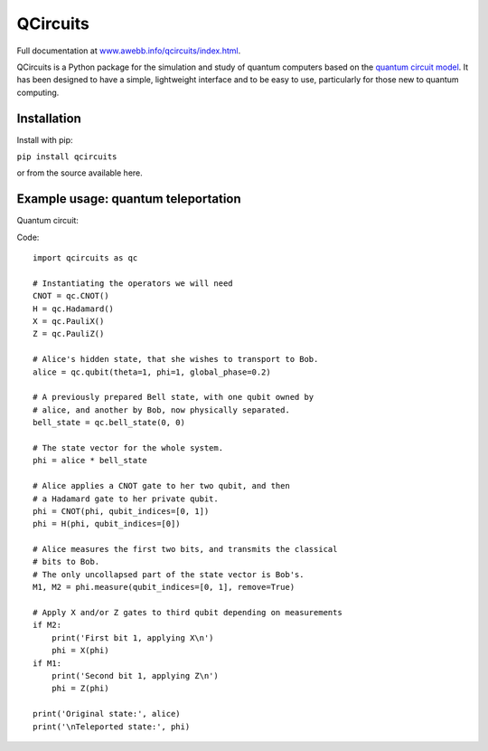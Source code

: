 =========
QCircuits
=========

Full documentation at `www.awebb.info/qcircuits/index.html <http://www.awebb.info/qcircuits/index.html>`_.

.. inclusion-marker0-do-not-remove

QCircuits is a Python package for the simulation and study of quantum computers based on the
`quantum circuit model <https://en.wikipedia.org/wiki/Quantum_circuit>`_.
It has been designed to have a simple, lightweight interface and to be
easy to use, particularly for those new to quantum computing.


.. inclusion-marker1-do-not-remove

Installation
============

Install with pip:

``pip install qcircuits``

.. inclusion-marker15-do-not-remove

or from the source available here.

.. inclusion-marker16-do-not-remove

Example usage: quantum teleportation
====================================

.. inclusion-marker2-do-not-remove

Quantum circuit:

.. image:: http://www.awebb.info/qcircuits/images/teleport.png
    :scale: 40%

Code::

    import qcircuits as qc

    # Instantiating the operators we will need
    CNOT = qc.CNOT()
    H = qc.Hadamard()
    X = qc.PauliX()
    Z = qc.PauliZ()

    # Alice's hidden state, that she wishes to transport to Bob.
    alice = qc.qubit(theta=1, phi=1, global_phase=0.2)

    # A previously prepared Bell state, with one qubit owned by
    # alice, and another by Bob, now physically separated.
    bell_state = qc.bell_state(0, 0)

    # The state vector for the whole system.
    phi = alice * bell_state

    # Alice applies a CNOT gate to her two qubit, and then
    # a Hadamard gate to her private qubit.
    phi = CNOT(phi, qubit_indices=[0, 1])
    phi = H(phi, qubit_indices=[0])

    # Alice measures the first two bits, and transmits the classical
    # bits to Bob.
    # The only uncollapsed part of the state vector is Bob's.
    M1, M2 = phi.measure(qubit_indices=[0, 1], remove=True)

    # Apply X and/or Z gates to third qubit depending on measurements
    if M2:
        print('First bit 1, applying X\n')
        phi = X(phi)
    if M1:
        print('Second bit 1, applying Z\n')
        phi = Z(phi)

    print('Original state:', alice)
    print('\nTeleported state:', phi)

.. inclusion-marker3-do-not-remove

